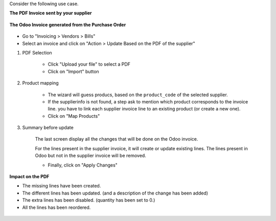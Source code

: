 Consider the following use case.

**The PDF Invoice sent by your supplier**

.. figure:: ../static/description/initial_supplier_invoice.png

**The Odoo Invoice generated from the Purchase Order**

.. figure:: ../static/description/initial_odoo_invoice.png

* Go to "Invoicing > Vendors > Bills"

* Select an invoice and click on "Action > Update Based on the PDF of the supplier"

1. PDF Selection

    * Click "Upload your file" to select a PDF
    * Click on "Import" button

    .. figure:: ../static/description/wizard_step_1_pdf_import.png

2. Product mapping

    * The wizard will guess producs, based on the ``product_code`` of the selected supplier.

    * If the supplierinfo is not found, a step ask to mention which product corresponds
      to the invoice line.
      you have to link each supplier invoice line to an existing product (or create a new one).
    * Click on "Map Products"

    .. figure:: ../static/description/wizard_step_2_product_mapping.png

3. Summary before update

    The last screen display all the changes that will be done on the Odoo invoice.

    For the lines present in the supplier invoice, it will create or update existing lines.
    The lines present in Odoo but not in the supplier invoice will be removed.

    * Finally, click on "Apply Changes"

    .. figure:: ../static/description/wizard_step_3_summary.png

**Impact on the PDF**

* The missing lines have been created.
* The different lines has been updated. (and a description of the change has been added)
* The extra lines has been disabled. (quantity has been set to 0.)
* All the lines has been reordered.

.. figure:: ../static/description/final_odoo_invoice_1_lines.png
